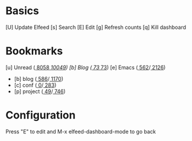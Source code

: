 * Basics

 [U] Update Elfeed
 [s] Search
 [E] Edit
 [g] Refresh counts
 [q] Kill dashboard

* Bookmarks

 [u] Unread      ([[elfeed:+unread @1-months-ago][  8058]]/[[elfeed:@1-months-ago][ 10049]])
 [b] Blog        ([[elfeed:+unread @1-months-ago -emacs +blog][    73]]/[[elfeed:@1-months-ago -emacs +blog][    73]])
 [e] Emacs       ([[elfeed:+unread @1-months-ago +emacs][   562]]/[[elfeed:@1-months-ago +emacs][  2126]])
    - [b] blog   ([[elfeed:+unread @1-months-ago +blog][ 586]]/[[elfeed:@1-months-ago +blog][ 1170]])
    - [c] conf   ([[elfeed:+unread @1-months-ago +conf][    0]]/[[elfeed:@1-months-ago +conf][  283]])
    - [p] project          ([[elfeed:+unread @1-months-ago +project][    49]]/[[elfeed:@1-months-ago +project][   746]])

* Configuration
  :PROPERTIES:
  :VISIBILITY: hideall
  :END:

  Press "E" to edit and M-x elfeed-dashboard-mode to go back

  #+STARTUP: showall showstars indent
  #+KEYMAP: u | elfeed-dashboard-query "+unread @1-months-ago"
  #+KEYMAP: b | elfeed-dashboard-query "+unread @1-months-ago -emacs +blog"
  #+KEYMAP: s | elfeed
  #+KEYMAP: g | elfeed-dashboard-update-links
  #+KEYMAP: U | elfeed-dashboard-update
  #+KEYMAP: E | elfeed-dashboard-edit
  #+KEYMAP: q | kill-current-buffer
